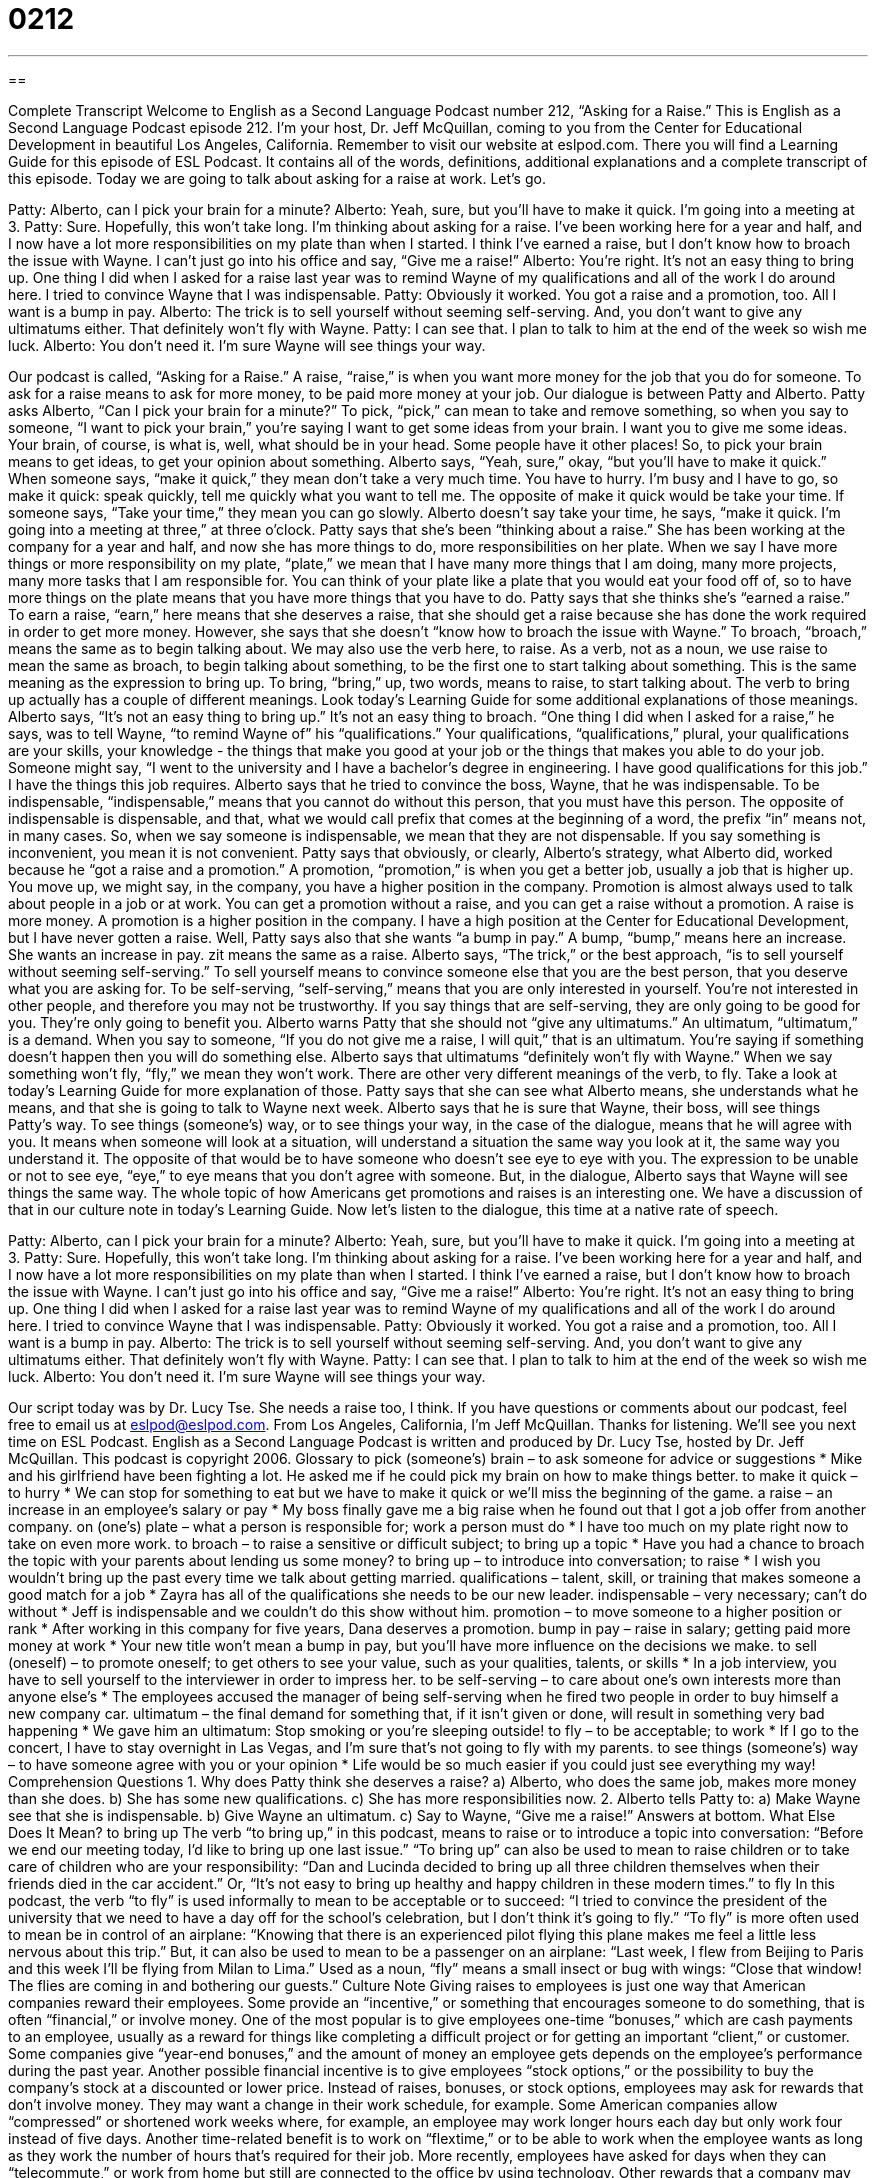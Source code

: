 = 0212
:toc: left
:toclevels: 3
:sectnums:
:stylesheet: ../../../myAdocCss.css

'''

== 

Complete Transcript
Welcome to English as a Second Language Podcast number 212, “Asking for a Raise.”
This is English as a Second Language Podcast episode 212. I'm your host, Dr. Jeff McQuillan, coming to you from the Center for Educational Development in beautiful Los Angeles, California.
Remember to visit our website at eslpod.com. There you will find a Learning Guide for this episode of ESL Podcast. It contains all of the words, definitions, additional explanations and a complete transcript of this episode.
Today we are going to talk about asking for a raise at work. Let's go.
[Start of story]
Patty: Alberto, can I pick your brain for a minute?
Alberto: Yeah, sure, but you’ll have to make it quick. I’m going into a meeting at 3.
Patty: Sure. Hopefully, this won’t take long. I’m thinking about asking for a raise. I’ve been working here for a year and half, and I now have a lot more responsibilities on my plate than when I started. I think I’ve earned a raise, but I don’t know how to broach the issue with Wayne. I can’t just go into his office and say, “Give me a raise!”
Alberto: You’re right. It’s not an easy thing to bring up. One thing I did when I asked for a raise last year was to remind Wayne of my qualifications and all of the work I do around here. I tried to convince Wayne that I was indispensable.
Patty: Obviously it worked. You got a raise and a promotion, too. All I want is a bump in pay.
Alberto: The trick is to sell yourself without seeming self-serving. And, you don’t want to give any ultimatums either. That definitely won’t fly with Wayne.
Patty: I can see that. I plan to talk to him at the end of the week so wish me luck.
Alberto: You don’t need it. I’m sure Wayne will see things your way.
[End of story]
Our podcast is called, “Asking for a Raise.” A raise, “raise,” is when you want more money for the job that you do for someone. To ask for a raise means to ask for more money, to be paid more money at your job.
Our dialogue is between Patty and Alberto. Patty asks Alberto, “Can I pick your brain for a minute?” To pick, “pick,” can mean to take and remove something, so when you say to someone, “I want to pick your brain,” you're saying I want to get some ideas from your brain. I want you to give me some ideas. Your brain, of course, is what is, well, what should be in your head. Some people have it other places! So, to pick your brain means to get ideas, to get your opinion about something.
Alberto says, “Yeah, sure,” okay, “but you’ll have to make it quick.” When someone says, “make it quick,” they mean don't take a very much time. You have to hurry. I'm busy and I have to go, so make it quick: speak quickly, tell me quickly what you want to tell me. The opposite of make it quick would be take your time. If someone says, “Take your time,” they mean you can go slowly. Alberto doesn't say take your time, he says, “make it quick. I'm going into a meeting at three,” at three o'clock.
Patty says that she's been “thinking about a raise.” She has been working at the company for a year and half, and now she has more things to do, more responsibilities on her plate. When we say I have more things or more responsibility on my plate, “plate,” we mean that I have many more things that I am doing, many more projects, many more tasks that I am responsible for. You can think of your plate like a plate that you would eat your food off of, so to have more things on the plate means that you have more things that you have to do.
Patty says that she thinks she's “earned a raise.” To earn a raise, “earn,” here means that she deserves a raise, that she should get a raise because she has done the work required in order to get more money. However, she says that she doesn't “know how to broach the issue with Wayne.” To broach, “broach,” means the same as to begin talking about. We may also use the verb here, to raise. As a verb, not as a noun, we use raise to mean the same as broach, to begin talking about something, to be the first one to start talking about something. This is the same meaning as the expression to bring up. To bring, “bring,” up, two words, means to raise, to start talking about. The verb to bring up actually has a couple of different meanings. Look today's Learning Guide for some additional explanations of those meanings.
Alberto says, “It’s not an easy thing to bring up.” It's not an easy thing to broach. “One thing I did when I asked for a raise,” he says, was to tell Wayne, “to remind Wayne of” his “qualifications.” Your qualifications, “qualifications,” plural, your qualifications are your skills, your knowledge - the things that make you good at your job or the things that makes you able to do your job. Someone might say, “I went to the university and I have a bachelor's degree in engineering. I have good qualifications for this job.” I have the things this job requires.
Alberto says that he tried to convince the boss, Wayne, that he was indispensable. To be indispensable, “indispensable,” means that you cannot do without this person, that you must have this person. The opposite of indispensable is dispensable, and that, what we would call prefix that comes at the beginning of a word, the prefix “in” means not, in many cases. So, when we say someone is indispensable, we mean that they are not dispensable. If you say something is inconvenient, you mean it is not convenient.
Patty says that obviously, or clearly, Alberto's strategy, what Alberto did, worked because he “got a raise and a promotion.” A promotion, “promotion,” is when you get a better job, usually a job that is higher up. You move up, we might say, in the company, you have a higher position in the company. Promotion is almost always used to talk about people in a job or at work. You can get a promotion without a raise, and you can get a raise without a promotion. A raise is more money. A promotion is a higher position in the company. I have a high position at the Center for Educational Development, but I have never gotten a raise.
Well, Patty says also that she wants “a bump in pay.” A bump, “bump,” means here an increase. She wants an increase in pay. zit means the same as a raise. Alberto says, “The trick,” or the best approach, “is to sell yourself without seeming self-serving.” To sell yourself means to convince someone else that you are the best person, that you deserve what you are asking for. To be self-serving, “self-serving,” means that you are only interested in yourself. You're not interested in other people, and therefore you may not be trustworthy. If you say things that are self-serving, they are only going to be good for you. They're only going to benefit you.
Alberto warns Patty that she should not “give any ultimatums.” An ultimatum, “ultimatum,” is a demand. When you say to someone, “If you do not give me a raise, I will quit,” that is an ultimatum. You're saying if something doesn't happen then you will do something else. Alberto says that ultimatums “definitely won't fly with Wayne.” When we say something won't fly, “fly,” we mean they won't work. There are other very different meanings of the verb, to fly. Take a look at today's Learning Guide for more explanation of those.
Patty says that she can see what Alberto means, she understands what he means, and that she is going to talk to Wayne next week. Alberto says that he is sure that Wayne, their boss, will see things Patty's way. To see things (someone's) way, or to see things your way, in the case of the dialogue, means that he will agree with you. It means when someone will look at a situation, will understand a situation the same way you look at it, the same way you understand it. The opposite of that would be to have someone who doesn't see eye to eye with you. The expression to be unable or not to see eye, “eye,” to eye means that you don't agree with someone. But, in the dialogue, Alberto says that Wayne will see things the same way.
The whole topic of how Americans get promotions and raises is an interesting one. We have a discussion of that in our culture note in today's Learning Guide.
Now let's listen to the dialogue, this time at a native rate of speech.
[Start of story]
Patty: Alberto, can I pick your brain for a minute?
Alberto: Yeah, sure, but you’ll have to make it quick. I’m going into a meeting at 3.
Patty: Sure. Hopefully, this won’t take long. I’m thinking about asking for a raise. I’ve been working here for a year and half, and I now have a lot more responsibilities on my plate than when I started. I think I’ve earned a raise, but I don’t know how to broach the issue with Wayne. I can’t just go into his office and say, “Give me a raise!”
Alberto: You’re right. It’s not an easy thing to bring up. One thing I did when I asked for a raise last year was to remind Wayne of my qualifications and all of the work I do around here. I tried to convince Wayne that I was indispensable.
Patty: Obviously it worked. You got a raise and a promotion, too. All I want is a bump in pay.
Alberto: The trick is to sell yourself without seeming self-serving. And, you don’t want to give any ultimatums either. That definitely won’t fly with Wayne.
Patty: I can see that. I plan to talk to him at the end of the week so wish me luck.
Alberto: You don’t need it. I’m sure Wayne will see things your way.
[End of story]
Our script today was by Dr. Lucy Tse. She needs a raise too, I think.
If you have questions or comments about our podcast, feel free to email us at eslpod@eslpod.com. From Los Angeles, California, I'm Jeff McQuillan. Thanks for listening. We'll see you next time on ESL Podcast.
English as a Second Language Podcast is written and produced by Dr. Lucy Tse, hosted by Dr. Jeff McQuillan. This podcast is copyright 2006.
Glossary
to pick (someone’s) brain – to ask someone for advice or suggestions
* Mike and his girlfriend have been fighting a lot. He asked me if he could pick my brain on how to make things better.
to make it quick – to hurry
* We can stop for something to eat but we have to make it quick or we’ll miss the beginning of the game.
a raise – an increase in an employee’s salary or pay
* My boss finally gave me a big raise when he found out that I got a job offer from another company.
on (one’s) plate – what a person is responsible for; work a person must do
* I have too much on my plate right now to take on even more work.
to broach – to raise a sensitive or difficult subject; to bring up a topic
* Have you had a chance to broach the topic with your parents about lending us some money?
to bring up – to introduce into conversation; to raise
* I wish you wouldn’t bring up the past every time we talk about getting married.
qualifications – talent, skill, or training that makes someone a good match for a job
* Zayra has all of the qualifications she needs to be our new leader.
indispensable – very necessary; can’t do without
* Jeff is indispensable and we couldn’t do this show without him.
promotion – to move someone to a higher position or rank
* After working in this company for five years, Dana deserves a promotion.
bump in pay – raise in salary; getting paid more money at work
* Your new title won’t mean a bump in pay, but you’ll have more influence on the decisions we make.
to sell (oneself) – to promote oneself; to get others to see your value, such as your qualities, talents, or skills
* In a job interview, you have to sell yourself to the interviewer in order to impress her.
to be self-serving – to care about one’s own interests more than anyone else’s
* The employees accused the manager of being self-serving when he fired two people in order to buy himself a new company car.
ultimatum – the final demand for something that, if it isn’t given or done, will result in something very bad happening
* We gave him an ultimatum: Stop smoking or you’re sleeping outside!
to fly – to be acceptable; to work
* If I go to the concert, I have to stay overnight in Las Vegas, and I’m sure that’s not going to fly with my parents.
to see things (someone’s) way – to have someone agree with you or your opinion
* Life would be so much easier if you could just see everything my way!
Comprehension Questions
1. Why does Patty think she deserves a raise?
a) Alberto, who does the same job, makes more money than she does.
b) She has some new qualifications.
c) She has more responsibilities now.
2. Alberto tells Patty to:
a) Make Wayne see that she is indispensable.
b) Give Wayne an ultimatum.
c) Say to Wayne, “Give me a raise!”
Answers at bottom.
What Else Does It Mean?
to bring up
The verb “to bring up,” in this podcast, means to raise or to introduce a topic into conversation: “Before we end our meeting today, I’d like to bring up one last issue.” “To bring up” can also be used to mean to raise children or to take care of children who are your responsibility: “Dan and Lucinda decided to bring up all three children themselves when their friends died in the car accident.” Or, “It’s not easy to bring up healthy and happy children in these modern times.”
to fly
In this podcast, the verb “to fly” is used informally to mean to be acceptable or to succeed: “I tried to convince the president of the university that we need to have a day off for the school’s celebration, but I don’t think it’s going to fly.” “To fly” is more often used to mean be in control of an airplane: “Knowing that there is an experienced pilot flying this plane makes me feel a little less nervous about this trip.” But, it can also be used to mean to be a passenger on an airplane: “Last week, I flew from Beijing to Paris and this week I’ll be flying from Milan to Lima.” Used as a noun, “fly” means a small insect or bug with wings: “Close that window! The flies are coming in and bothering our guests.”
Culture Note
Giving raises to employees is just one way that American companies reward their employees. Some provide an “incentive,” or something that encourages someone to do something, that is often “financial,” or involve money. One of the most popular is to give employees one-time “bonuses,” which are cash payments to an employee, usually as a reward for things like completing a difficult project or for getting an important “client,” or customer. Some companies give “year-end bonuses,” and the amount of money an employee gets depends on the employee’s performance during the past year. Another possible financial incentive is to give employees “stock options,” or the possibility to buy the company’s stock at a discounted or lower price.
Instead of raises, bonuses, or stock options, employees may ask for rewards that don’t involve money. They may want a change in their work schedule, for example. Some American companies allow “compressed” or shortened work weeks where, for example, an employee may work longer hours each day but only work four instead of five days. Another time-related benefit is to work on “flextime,” or to be able to work when the employee wants as long as they work the number of hours that’s required for their job. More recently, employees have asked for days when they can “telecommute,” or work from home but still are connected to the office by using technology.
Other rewards that a company may give an employee include things like a better workspace or office, a “reserved” parking space that is only to be used by that employee, more vacation time, better work assignments, or money to travel to “conferences,” or professional meetings.
Comprehension Answers
1 - c
2 - a